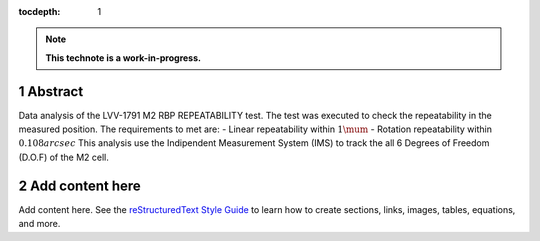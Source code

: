 :tocdepth: 1

.. sectnum::

.. Metadata such as the title, authors, and description are set in metadata.yaml

.. TODO: Delete the note below before merging new content to the main branch.

.. note::

   **This technote is a work-in-progress.**

Abstract
========

Data analysis of the LVV-1791 M2 RBP REPEATABILITY test.
The test was executed to check the repeatability in the measured position.
The requirements to met are:
- Linear repeatability within :math:`1\mum`
- Rotation repeatability within :math:`0.108 arcsec`
This analysis use the Indipendent Measurement System (IMS) to track the all 6 Degrees of Freedom (D.O.F) of the M2 cell.

Add content here
================

Add content here.
See the `reStructuredText Style Guide <https://developer.lsst.io/restructuredtext/style.html>`__ to learn how to create sections, links, images, tables, equations, and more.

.. Make in-text citations with: :cite:`bibkey`.
.. Uncomment to use citations
.. .. rubric:: References
.. 
.. .. bibliography:: local.bib lsstbib/books.bib lsstbib/lsst.bib lsstbib/lsst-dm.bib lsstbib/refs.bib lsstbib/refs_ads.bib
..    :style: lsst_aa
